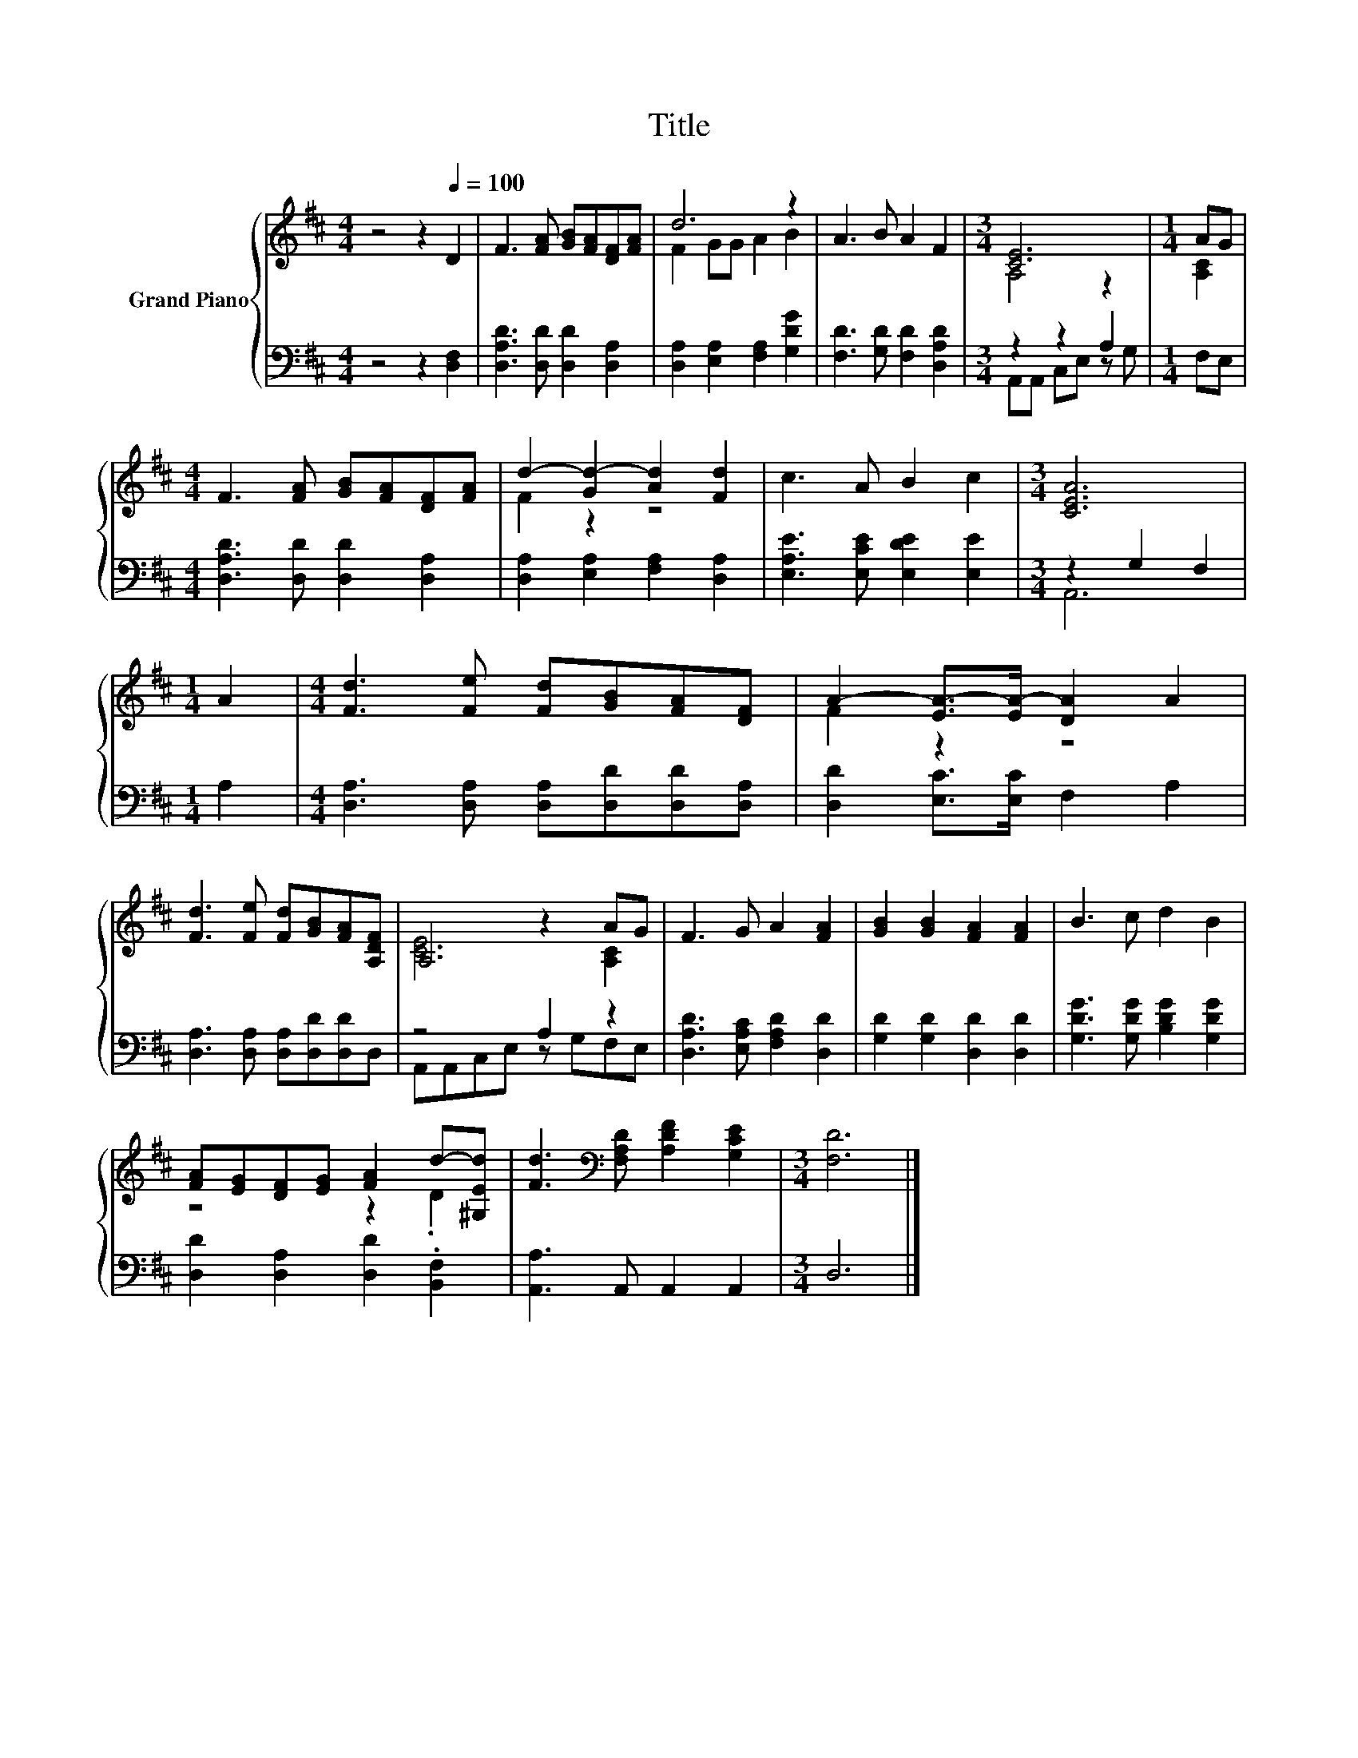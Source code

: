 X:1
T:Title
%%score { ( 1 3 ) | ( 2 4 ) }
L:1/8
M:4/4
K:D
V:1 treble nm="Grand Piano"
V:3 treble 
V:2 bass 
V:4 bass 
V:1
 z4 z2[Q:1/4=100] D2 | F3 [FA] [GB][FA][DF][FA] | d6 z2 | A3 B A2 F2 |[M:3/4] [CE]6 |[M:1/4] AG | %6
[M:4/4] F3 [FA] [GB][FA][DF][FA] | d2- [Gd-]2 [Ad]2 [Fd]2 | c3 A B2 c2 |[M:3/4] [CEA]6 | %10
[M:1/4] A2 |[M:4/4] [Fd]3 [Fe] [Fd][GB][FA][DF] | A2- [EA-]>[EA-] [DA]2 A2 | %13
 [Fd]3 [Fe] [Fd][GB][FA][A,DF] | A,4 z2 AG | F3 G A2 [FA]2 | [GB]2 [GB]2 [FA]2 [FA]2 | B3 c d2 B2 | %18
 [FA][EG][DF][EG] [FA]2 d-[^G,Ed] | [Fd]3[K:bass] [F,A,D] [A,DF]2 [G,CE]2 |[M:3/4] [F,D]6 |] %21
V:2
 z4 z2 [D,F,]2 | [D,A,D]3 [D,D] [D,D]2 [D,A,]2 | [D,A,]2 [E,A,]2 [F,A,]2 [G,DG]2 | %3
 [F,D]3 [G,D] [F,D]2 [D,A,D]2 |[M:3/4] z2 z2 A,2 |[M:1/4] F,E, | %6
[M:4/4] [D,A,D]3 [D,D] [D,D]2 [D,A,]2 | [D,A,]2 [E,A,]2 [F,A,]2 [D,A,]2 | %8
 [E,A,E]3 [E,CE] [E,DE]2 [E,E]2 |[M:3/4] z2 G,2 F,2 |[M:1/4] A,2 | %11
[M:4/4] [D,A,]3 [D,A,] [D,A,][D,D][D,D][D,A,] | [D,D]2 [E,C]>[E,C] F,2 A,2 | %13
 [D,A,]3 [D,A,] [D,A,][D,D][D,D]D, | z4 A,2 z2 | [D,A,D]3 [E,A,C] [F,A,D]2 [D,D]2 | %16
 [G,D]2 [G,D]2 [D,D]2 [D,D]2 | [G,DG]3 [G,DG] [B,DG]2 [G,DG]2 | [D,D]2 [D,A,]2 [D,D]2 .[B,,F,]2 | %19
 [A,,A,]3 A,, A,,2 A,,2 |[M:3/4] D,6 |] %21
V:3
 x8 | x8 | F2 GG A2 B2 | x8 |[M:3/4] A,4 z2 |[M:1/4] [A,C]2 |[M:4/4] x8 | F2 z2 z4 | x8 | %9
[M:3/4] x6 |[M:1/4] x2 |[M:4/4] x8 | F2 z2 z4 | x8 | [CE]6 [A,C]2 | x8 | x8 | x8 | z4 z2 .D2 | %19
 x3[K:bass] x5 |[M:3/4] x6 |] %21
V:4
 x8 | x8 | x8 | x8 |[M:3/4] A,,A,, C,E, z G, |[M:1/4] x2 |[M:4/4] x8 | x8 | x8 |[M:3/4] A,,6 | %10
[M:1/4] x2 |[M:4/4] x8 | x8 | x8 | A,,A,,C,E, z G,F,E, | x8 | x8 | x8 | x8 | x8 |[M:3/4] x6 |] %21

